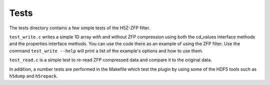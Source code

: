 =====
Tests
=====

The tests directory contains a few simple tests of the H5Z-ZFP filter.

``test_write.c`` writes a simple 1D array with and without ZFP compression
using both the cd_values interface methods and the properties interface
methods. You can use the code there as an example of using the ZFP filter.
Use the command ``test_write --help`` will print a list of the example's
options and how to use them.

``test_read.c`` is a simple test to re-read ZFP compressed data and compare
it to the original data.

In addition, a number tests are performed in the Makefile which test the plugin
by using some of the HDF5 tools such as ``h5dump`` and ``h5repack``.
